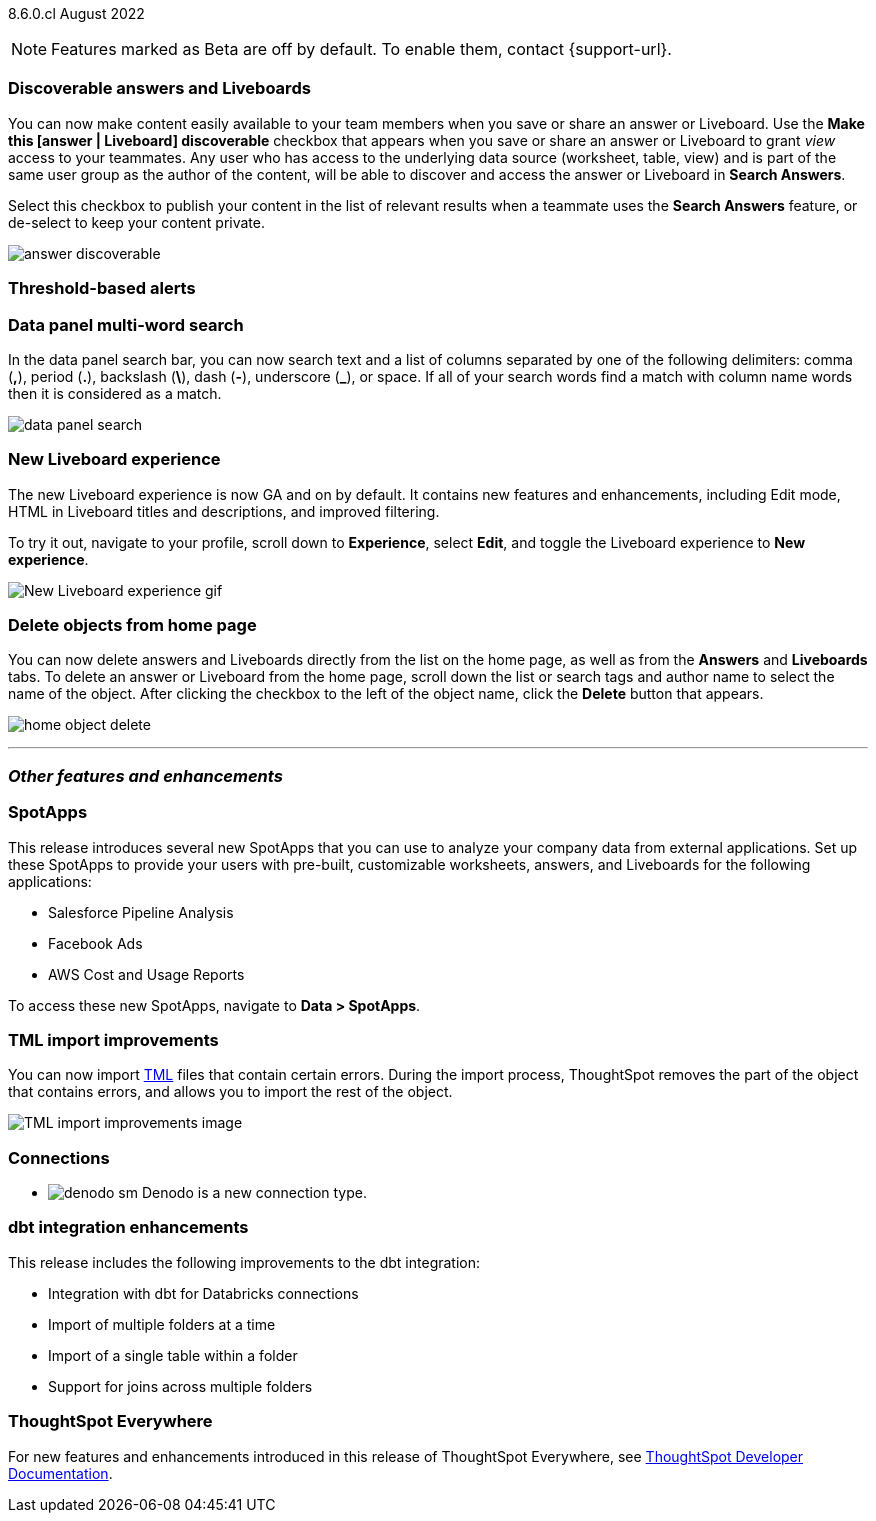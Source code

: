 ifndef::pendo-links[]
[label label-dep]#8.6.0.cl# August 2022
endif::[]
ifdef::pendo-links[]
[label label-dep-whats-new]#8.6.0.cl#
[month-year-whats-new]#August 2022#
endif::[]

ifndef::pendo-links[]
NOTE: Features marked as [.badge.badge-update]#Beta# are off by default. To enable them, contact {support-url}.
endif::[]
ifndef::free-trial-feature[]
ifdef::pendo-links[]
NOTE: Features marked as [.badge.badge-update-whats-new]#Beta# are off by default. To enable them, contact {support-url}.
endif::[]
endif::free-trial-feature[]

[#primary-8-6-0-cl]

[#8-6-0-cl-content-discoverable]
[discrete]
=== Discoverable answers and Liveboards

// Naomi

You can now make content easily available to your team members when you save or share an answer or Liveboard. Use the *Make this [answer | Liveboard] discoverable* checkbox that appears when you save or share an answer or Liveboard to grant _view_ access to your teammates. Any user who has access to the underlying data source (worksheet, table, view) and is part of the same user group as the author of the content, will be able to  discover and access the answer or Liveboard in *Search Answers*.

Select this checkbox to publish your content in the list of relevant results when a teammate uses the *Search Answers* feature, or de-select to keep your content private.

image:answer-discoverable.png[]

[#8-6-0-cl-threshold-alerts]
[discrete]
=== Threshold-based alerts

// Naomi

[#8-6-0-cl-data-panel]
[discrete]
=== Data panel multi-word search

In the data panel search bar, you can now search text and a list of columns separated by one of the following delimiters: comma (*,*), period (*.*), backslash (*\*), dash (*-*), underscore (*_*), or space. If all of your search words find a match with column name words then it is considered as a match.

image::data_panel_search.png[]

// Mark

[#8-6-0-cl-liveboard-v2]
[discrete]
=== New Liveboard experience

The new Liveboard experience is now GA and on by default. It contains new features and enhancements, including Edit mode, HTML in Liveboard titles and descriptions, and improved filtering.

To try it out, navigate to your profile, scroll down to *Experience*, select *Edit*, and toggle the Liveboard experience to *New experience*.
//For more information,
//ifndef::pendo-links[]
//see xref:liveboard-experience-new.adoc[New Liveboard experience].
//endif::[]
//ifdef::pendo-links[]
//See xref:liveboard-experience-new.adoc[New Liveboard experience,window=_blank].
//endif::[]

image::new-liveboard-experience-gif-86.gif[New Liveboard experience gif]

[#8-6-0-cl-homepage-delete]
[discrete]
=== Delete objects from home page

// Naomi

You can now delete answers and Liveboards directly from the list on the home page, as well as from the *Answers* and *Liveboards* tabs. To delete an answer or Liveboard from the home page, scroll down the list or search tags and author name to select the name of the object. After clicking the checkbox to the left of the object name, click the *Delete* button that appears.
//Note: you will see a warning when you delete an object with dependents.

image:home-object-delete.png[]

'''
[#secondary-8-6-0-cl]
[discrete]
=== _Other features and enhancements_

[#8-6-0-cl-spotapps]
[discrete]
=== SpotApps

This release introduces several new SpotApps that you can use to analyze your company data from external applications. Set up these SpotApps to provide your users with pre-built, customizable worksheets, answers, and Liveboards for the following applications:

* Salesforce Pipeline Analysis
* Facebook Ads
* AWS Cost and Usage Reports

// this list is not final

To access these new SpotApps, navigate to *Data > SpotApps*.

// IMAGE

[#8-6-0-cl-tml]
[discrete]
=== TML import improvements

You can now import xref:tml.adoc[TML] files that contain certain errors. During the import process, ThoughtSpot removes the part of the object that contains errors, and allows you to import the rest of the object.
//For more information,
//ifndef::pendo-links[]
//see xref:scriptability.adoc[Scriptability].
//endif::[]
//ifdef::pendo-links[]
//see xref:scriptability.adoc[Scriptability,window=_blank].
//endif::[]

image::tml-import-partial.png[TML import improvements image]

[#8-6-0-cl-denodo]
[discrete]
=== Connections

- image:denodo_sm.png[] Denodo is a new connection type.
// ifndef::pendo-links[]
// See xref:connections-denodo.adoc[Denodo].
// endif::[]
// ifdef::pendo-links[]
// See xref:connections-denodo.adoc[Denodo,window=_blank].
// endif::[]

// Mark

////
waiting for confirmation, but looks like this will not be in 8.6
[#8-6-0-cl-delete-relationship]
[discrete]
=== Delete relationships that have dependents

You can now delete a join from the ThoughtSpot UI even if the join has dependents. Previously, you had to delete any objects dependent on the join before you could delete the join itself. This change allows you to delete a join and create it again in the other direction, without invalidating or deleting any dependent objects.
//For more information,
//ifndef::pendo-links[]
//see xref:relationship-delete.adoc[Delete a relationship].
//endif::[]
//ifdef::pendo-links[]
//see xref:relationship-delete.adoc[Delete a relationship,window=_blank].
//endif::[]

image::join-deletion-gif.gif[Join deletion gif]

////

[#8-6-0-cl-dbt-integration]
[discrete]
=== dbt integration enhancements

This release includes the following improvements to the dbt integration:

* Integration with dbt for Databricks connections
* Import of multiple folders at a time
* Import of a single table within a folder
* Support for joins across multiple folders

//For more information,
//ifndef::pendo-links[]
//see xref:dbt-integration.adoc[Integrate with dbt].
//endif::[]
//ifdef::pendo-links[]
//see xref:dbt-integration.adoc[Integrate with dbt,window=_blank].
//endif::[]

[discrete]
=== ThoughtSpot Everywhere

For new features and enhancements introduced in this release of ThoughtSpot Everywhere, see https://developers.thoughtspot.com/docs/?pageid=whats-new[ThoughtSpot Developer Documentation^].
